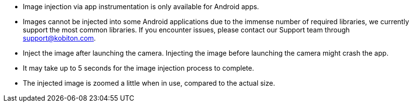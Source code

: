 
* Image injection via app instrumentation is only available for Android apps.

* Images cannot be injected into some Android applications due to the immense number of required libraries, we currently support the most common libraries. If you encounter issues, please contact our Support team through support@kobiton.com.

* Inject the image after launching the camera. Injecting the image before launching the camera might crash the app.

* It may take up to 5 seconds for the image injection process to complete.

* The injected image is zoomed a little when in use, compared to the actual size.